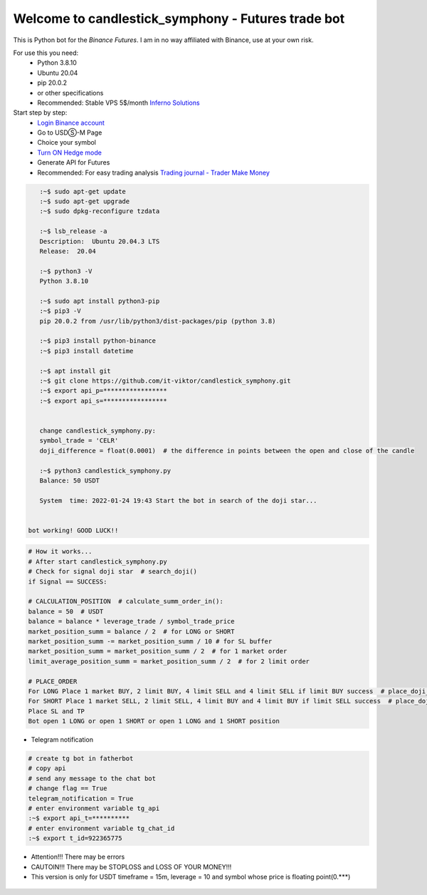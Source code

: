 Welcome to candlestick_symphony - Futures trade bot
=================================

This is Python bot for the `Binance Futures`. I am in no way affiliated with Binance, use at your own risk.

For use this you need:
  - Python 3.8.10 
  - Ubuntu 20.04 
  - pip 20.0.2 
  - or other specifications
  - Recommended: Stable VPS 5$/month `Inferno Solutions <https://cp.inferno.name/aff.php?aff=3406>`_ 
  
  
Start step by step:
   - `Login Binance account <https://www.binance.com/?ref=MNJSQTZI>`_ 
   - Go to USDⓈ-M Page
   - Choice your symbol
   - `Turn ON Hedge mode <https://www.binance.com/en/support/faq/360041819691>`_
   - Generate API for Futures
   - Recommended: For easy trading analysis `Trading journal - Trader Make Money <https://tradermake.money/?ref=KGMY8G>`_
   



.. code:: bash

    :~$ sudo apt-get update
    :~$ sudo apt-get upgrade
    :~$ sudo dpkg-reconfigure tzdata
    
    :~$ lsb_release -a
    Description:  Ubuntu 20.04.3 LTS
    Release:  20.04
        
    :~$ python3 -V
    Python 3.8.10
    
    :~$ sudo apt install python3-pip
    :~$ pip3 -V
    pip 20.0.2 from /usr/lib/python3/dist-packages/pip (python 3.8)
    
    :~$ pip3 install python-binance
    :~$ pip3 install datetime
    
    :~$ apt install git
    :~$ git clone https://github.com/it-viktor/candlestick_symphony.git
    :~$ export api_p=*****************
    :~$ export api_s=*****************
    
    
    change candlestick_symphony.py:
    symbol_trade = 'CELR'
    doji_difference = float(0.0001)  # the difference in points between the open and close of the candle
    
    :~$ python3 candlestick_symphony.py 
    Balance: 50 USDT
    
    System  time: 2022-01-24 19:43 Start the bot in search of the doji star...
 
 
 bot working! GOOD LUCK!!


.. code:: python

    # How it works...
    # After start candlestick_symphony.py
    # Check for signal doji star  # search_doji()
    if Signal == SUCCESS:
    
    # CALCULATION_POSITION  # calculate_summ_order_in():
    balance = 50  # USDT
    balance = balance * leverage_trade / symbol_trade_price
    market_position_summ = balance / 2  # for LONG or SHORT
    market_position_summ -= market_position_summ / 10 # for SL buffer
    market_position_summ = market_position_summ / 2  # for 1 market order
    limit_average_position_summ = market_position_summ / 2  # for 2 limit order
    
    # PLACE_ORDER
    For LONG Place 1 market BUY, 2 limit BUY, 4 limit SELL and 4 limit SELL if limit BUY success  # place_doji_long()
    For SHORT Place 1 market SELL, 2 limit SELL, 4 limit BUY and 4 limit BUY if limit SELL success  # place_doji_short()
    Place SL and TP
    Bot open 1 LONG or open 1 SHORT or open 1 LONG and 1 SHORT position

- Telegram notification

.. code:: python

    # сreate tg bot in fatherbot
    # copy api
    # send any message to the chat bot
    # сhange flag == True
    telegram_notification = True
    # enter environment variable tg_api
    :~$ export api_t=**********
    # enter environment variable tg_chat_id
    :~$ export t_id=922365775


- Attention!!! There may be errors
- CAUTOIN!!! There may be STOPLOSS and LOSS OF YOUR MONEY!!!
- This version is only for USDT timeframe = 15m, leverage = 10 and symbol whose price is floating point(0.***)

.. figure:: long_.png
       :scale: 300 %
       :align: center
       :alt: Альтернативный текст

.. figure:: short.png
       :scale: 300 %
       :align: center
       :alt: Альтернативный текст
       
